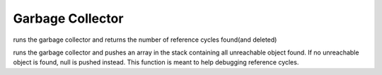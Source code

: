 .. _api_ref_garbage_collector:

=================
Garbage Collector
=================

.. _sq_collectgarbage:

.. c:function:: SQInteger sq_collectgarbage(HSQUIRRELVM v)

    :param HSQUIRRELVM v: the target VM
    :remarks: this api only works with gabage collector builds (NO_GARBAGE_COLLECTOR is not defined)

runs the garbage collector and returns the number of reference cycles found(and deleted)





.. _sq_resurrectunreachable:

.. c:function:: SQRESULT sq_resurrectunreachable(HSQUIRRELVM v)

    :param HSQUIRRELVM v: the target VM
    :remarks: this api only works with gabage collector builds (NO_GARBAGE_COLLECTOR is not defined)

runs the garbage collector and pushes an array in the stack containing all unreachable object found. If no unreachable object is found, null is pushed instead. This function is meant to help debugging reference cycles.